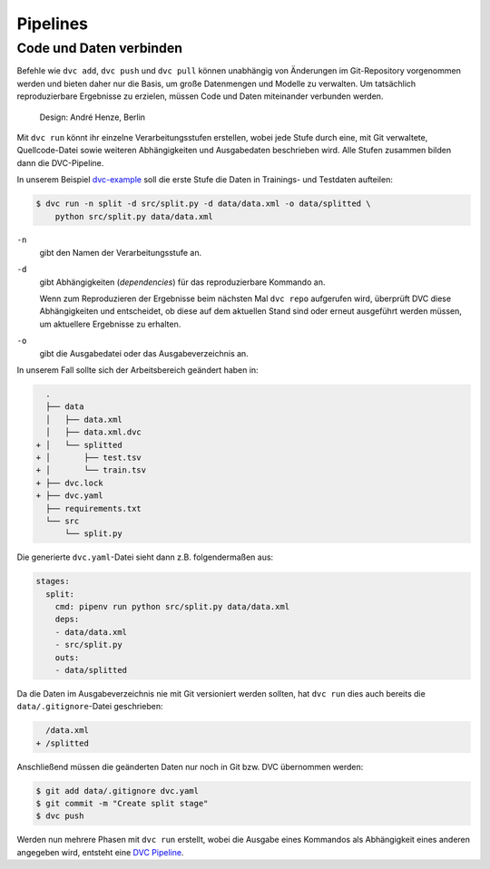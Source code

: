 .. SPDX-FileCopyrightText: 2020 Veit Schiele
..
.. SPDX-License-Identifier: BSD-3-Clause

Pipelines
=========

Code und Daten verbinden
------------------------

Befehle wie ``dvc add``, ``dvc push`` und ``dvc pull`` können unabhängig von
Änderungen im Git-Repository vorgenommen werden und bieten daher nur die
Basis, um große Datenmengen und Modelle zu verwalten. Um tatsächlich
reproduzierbare Ergebnisse zu erzielen, müssen Code und Daten miteinander
verbunden werden.

.. figure:: combine-git-dvc.png
   :alt: Git und DVC verbinden

   Design: André Henze, Berlin

Mit ``dvc run`` könnt ihr einzelne Verarbeitungsstufen erstellen, wobei jede
Stufe durch eine, mit Git verwaltete, Quellcode-Datei sowie weiteren
Abhängigkeiten und Ausgabedaten beschrieben wird. Alle Stufen zusammen bilden
dann die DVC-Pipeline.

In unserem Beispiel `dvc-example <https://github.com/veit/dvc-example>`_ soll
die erste Stufe die Daten in Trainings- und Testdaten aufteilen:

.. code-block:: console

    $ dvc run -n split -d src/split.py -d data/data.xml -o data/splitted \
        python src/split.py data/data.xml

``-n``
    gibt den Namen der Verarbeitungsstufe an.
``-d``
    gibt Abhängigkeiten (*dependencies*) für das reproduzierbare Kommando an.

    Wenn zum Reproduzieren der Ergebnisse beim nächsten Mal ``dvc repo``
    aufgerufen wird, überprüft DVC diese Abhängigkeiten und entscheidet, ob
    diese auf dem aktuellen Stand sind oder erneut ausgeführt werden müssen,
    um aktuellere Ergebnisse zu erhalten.

``-o``
    gibt die Ausgabedatei oder das Ausgabeverzeichnis an.

In unserem Fall sollte sich der Arbeitsbereich geändert haben in:

.. code-block:: console

      .
      ├── data
      │   ├── data.xml
      │   ├── data.xml.dvc
    + │   └── splitted
    + │       ├── test.tsv
    + │       └── train.tsv
    + ├── dvc.lock
    + ├── dvc.yaml
      ├── requirements.txt
      └── src
          └── split.py

Die generierte ``dvc.yaml``-Datei sieht dann z.B. folgendermaßen aus:

.. code-block:: yaml

    stages:
      split:
        cmd: pipenv run python src/split.py data/data.xml
        deps:
        - data/data.xml
        - src/split.py
        outs:
        - data/splitted

Da die Daten im Ausgabeverzeichnis nie mit Git versioniert werden sollten, hat
``dvc run`` dies auch bereits die ``data/.gitignore``-Datei geschrieben:

.. code-block:: console

     /data.xml
   + /splitted

Anschließend müssen die geänderten Daten nur noch in Git bzw. DVC übernommen
werden:

.. code-block:: console

    $ git add data/.gitignore dvc.yaml
    $ git commit -m "Create split stage"
    $ dvc push

Werden nun mehrere Phasen mit ``dvc run`` erstellt, wobei die Ausgabe eines
Kommandos als Abhängigkeit eines anderen angegeben wird, entsteht eine `DVC
Pipeline <https://dvc.org/doc/commands-reference/pipeline>`_.
